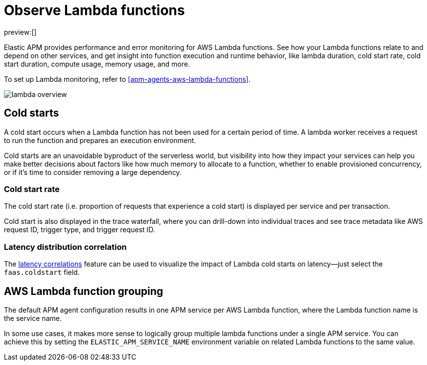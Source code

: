 [[apm-observe-lambda-functions]]
= Observe Lambda functions

:keywords: serverless, observability, how-to

preview:[]

Elastic APM provides performance and error monitoring for AWS Lambda functions.
See how your Lambda functions relate to and depend on other services, and
get insight into function execution and runtime behavior, like lambda duration, cold start rate, cold start duration, compute usage, memory usage, and more.

To set up Lambda monitoring, refer to <<apm-agents-aws-lambda-functions>>.

[role="screenshot"]
image::images/apm-lambda/lambda-overview.png[lambda overview]

[discrete]
[[apm-observe-lambda-functions-cold-starts]]
== Cold starts

A cold start occurs when a Lambda function has not been used for a certain period of time. A lambda worker receives a request to run the function and prepares an execution environment.

Cold starts are an unavoidable byproduct of the serverless world, but visibility into how they impact your services can help you make better decisions about factors like how much memory to allocate to a function, whether to enable provisioned concurrency, or if it's time to consider removing a large dependency.

[discrete]
[[apm-observe-lambda-functions-cold-start-rate]]
=== Cold start rate

The cold start rate (i.e. proportion of requests that experience a cold start) is displayed per service and per transaction.

Cold start is also displayed in the trace waterfall, where you can drill-down into individual traces and see trace metadata like AWS request ID, trigger type, and trigger request ID.

////
/* TODO: RETAKE
![lambda cold start trace](images/apm-lambda/lambda-cold-start-trace.png) */
////

[discrete]
[[apm-observe-lambda-functions-latency-distribution-correlation]]
=== Latency distribution correlation

The <<apm-find-transaction-latency-and-failure-correlations-find-high-transaction-latency-correlations,latency correlations>> feature can be used to visualize the impact of Lambda cold starts on latency—just select the `faas.coldstart` field.

////
/* TODO: RETAKE
![lambda correlations example](images/apm-lambda/lambda-correlations.png) */
////

[discrete]
[[apm-observe-lambda-functions-aws-lambda-function-grouping]]
== AWS Lambda function grouping

The default APM agent configuration results in one APM service per AWS Lambda function,
where the Lambda function name is the service name.

In some use cases, it makes more sense to logically group multiple lambda functions under a single
APM service. You can achieve this by setting the `ELASTIC_APM_SERVICE_NAME` environment variable
on related Lambda functions to the same value.

